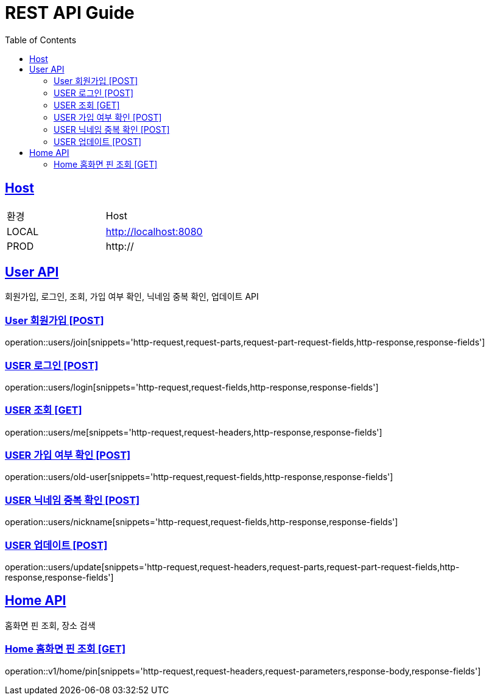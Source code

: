 = REST API Guide
:doctype: book
:icons: font
:source-highlighter: highlightjs
:toc: left
:toclevels: 4
:sectlinks:
:site-url: /build/asciidoc/html5/
:operation-http-request-title: Example Request
:operation-http-response-title: Example Response

ifndef::snippets[]
:snippets: ./build/generated-snippets
:roots: ./build/generated-snippets
endif::[]

== Host
|===
|환경|Host
|LOCAL|http://localhost:8080
|PROD|http://
|===

== User API
회원가입, 로그인, 조회, 가입 여부 확인, 닉네임 중복 확인, 업데이트 API

=== User 회원가입 [POST]
operation::users/join[snippets='http-request,request-parts,request-part-request-fields,http-response,response-fields']

=== USER 로그인 [POST]
operation::users/login[snippets='http-request,request-fields,http-response,response-fields']

=== USER 조회 [GET]
operation::users/me[snippets='http-request,request-headers,http-response,response-fields']

=== USER 가입 여부 확인 [POST]
operation::users/old-user[snippets='http-request,request-fields,http-response,response-fields']

=== USER 닉네임 중복 확인 [POST]
operation::users/nickname[snippets='http-request,request-fields,http-response,response-fields']

=== USER 업데이트 [POST]
operation::users/update[snippets='http-request,request-headers,request-parts,request-part-request-fields,http-response,response-fields']

== Home API
홈화면 핀 조회, 장소 검색

=== Home 홈화면 핀 조회 [GET]
operation::v1/home/pin[snippets='http-request,request-headers,request-parameters,response-body,response-fields']